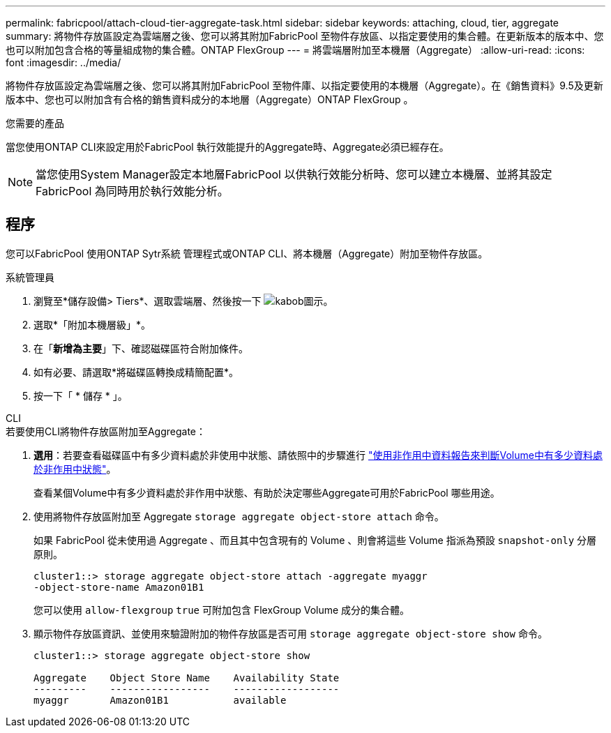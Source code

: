 ---
permalink: fabricpool/attach-cloud-tier-aggregate-task.html 
sidebar: sidebar 
keywords: attaching, cloud, tier, aggregate 
summary: 將物件存放區設定為雲端層之後、您可以將其附加FabricPool 至物件存放區、以指定要使用的集合體。在更新版本的版本中、您也可以附加包含合格的等量組成物的集合體。ONTAP FlexGroup 
---
= 將雲端層附加至本機層（Aggregate）
:allow-uri-read: 
:icons: font
:imagesdir: ../media/


[role="lead"]
將物件存放區設定為雲端層之後、您可以將其附加FabricPool 至物件庫、以指定要使用的本機層（Aggregate）。在《銷售資料》9.5及更新版本中、您也可以附加含有合格的銷售資料成分的本地層（Aggregate）ONTAP FlexGroup 。

.您需要的產品
當您使用ONTAP CLI來設定用於FabricPool 執行效能提升的Aggregate時、Aggregate必須已經存在。

[NOTE]
====
當您使用System Manager設定本地層FabricPool 以供執行效能分析時、您可以建立本機層、並將其設定FabricPool 為同時用於執行效能分析。

====


== 程序

您可以FabricPool 使用ONTAP Sytr系統 管理程式或ONTAP CLI、將本機層（Aggregate）附加至物件存放區。

[role="tabbed-block"]
====
.系統管理員
--
. 瀏覽至*儲存設備> Tiers*、選取雲端層、然後按一下 image:icon_kabob.gif["kabob圖示"]。
. 選取*「附加本機層級」*。
. 在「*新增為主要*」下、確認磁碟區符合附加條件。
. 如有必要、請選取*將磁碟區轉換成精簡配置*。
. 按一下「 * 儲存 * 」。


--
.CLI
--
.若要使用CLI將物件存放區附加至Aggregate：
. *選用*：若要查看磁碟區中有多少資料處於非使用中狀態、請依照中的步驟進行 link:determine-data-inactive-reporting-task.html["使用非作用中資料報告來判斷Volume中有多少資料處於非作用中狀態"]。
+
查看某個Volume中有多少資料處於非作用中狀態、有助於決定哪些Aggregate可用於FabricPool 哪些用途。

. 使用將物件存放區附加至 Aggregate `storage aggregate object-store attach` 命令。
+
如果 FabricPool 從未使用過 Aggregate 、而且其中包含現有的 Volume 、則會將這些 Volume 指派為預設 `snapshot-only` 分層原則。

+
[listing]
----
cluster1::> storage aggregate object-store attach -aggregate myaggr
-object-store-name Amazon01B1
----
+
您可以使用 `allow-flexgroup` `true` 可附加包含 FlexGroup Volume 成分的集合體。

. 顯示物件存放區資訊、並使用來驗證附加的物件存放區是否可用 `storage aggregate object-store show` 命令。
+
[listing]
----
cluster1::> storage aggregate object-store show

Aggregate    Object Store Name    Availability State
---------    -----------------    ------------------
myaggr       Amazon01B1           available
----


--
====